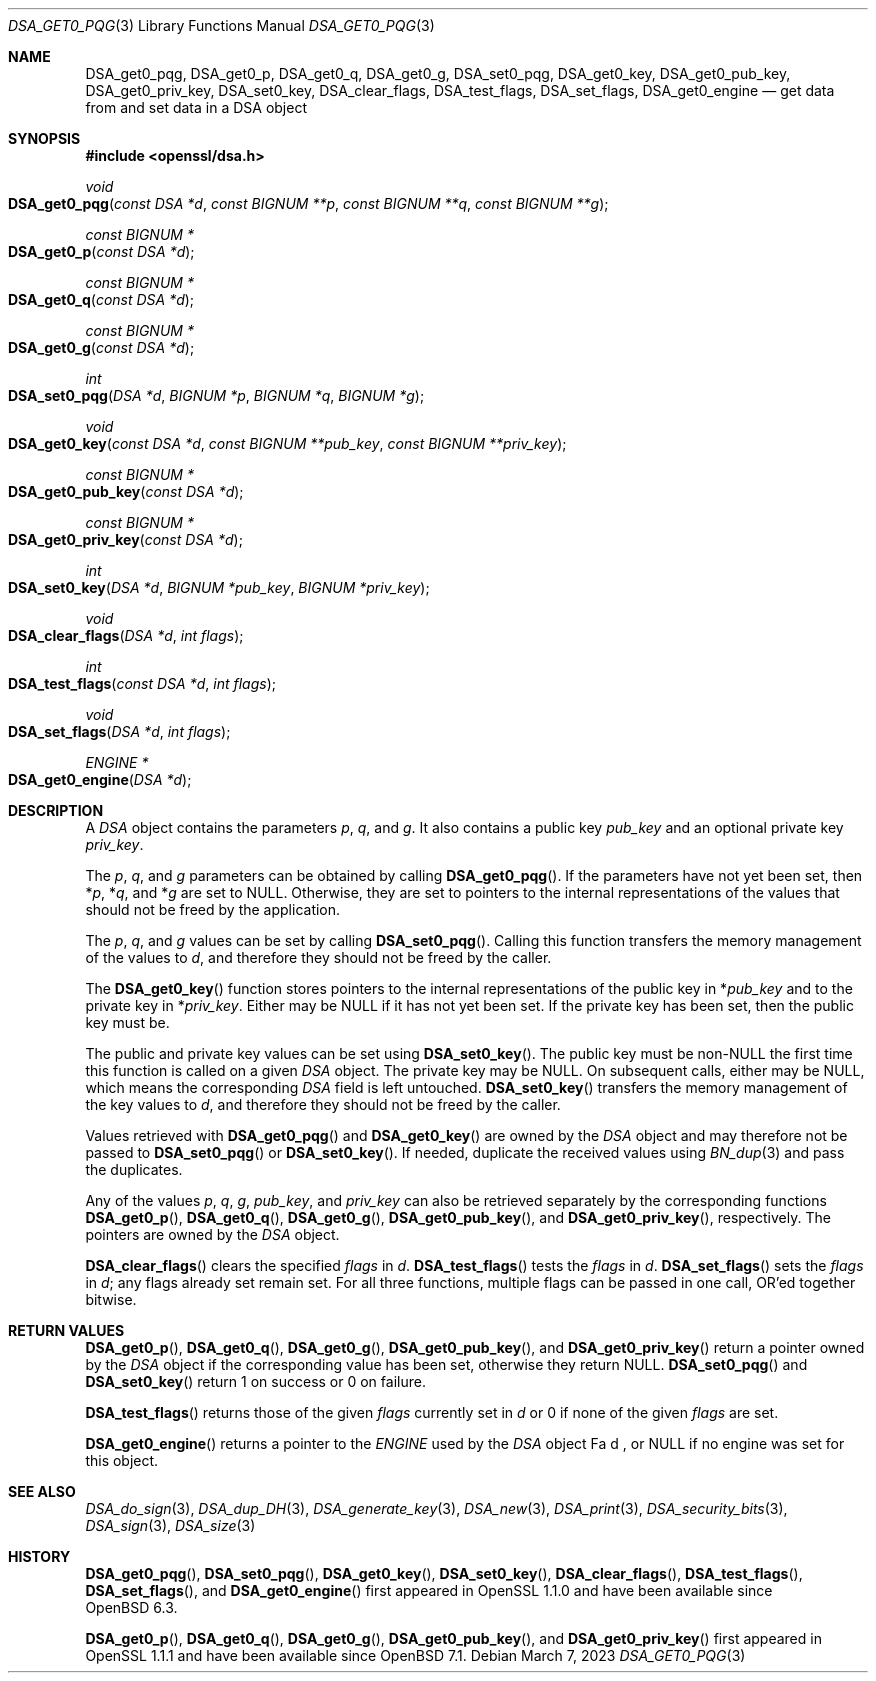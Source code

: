 .\" $OpenBSD: DSA_get0_pqg.3,v 1.7 2023/03/07 06:15:07 tb Exp $
.\" full merge up to: OpenSSL e90fc053 Jul 15 09:39:45 2017 -0400
.\"
.\" This file was written by Matt Caswell <matt@openssl.org>.
.\" Copyright (c) 2016 The OpenSSL Project.  All rights reserved.
.\"
.\" Redistribution and use in source and binary forms, with or without
.\" modification, are permitted provided that the following conditions
.\" are met:
.\"
.\" 1. Redistributions of source code must retain the above copyright
.\"    notice, this list of conditions and the following disclaimer.
.\"
.\" 2. Redistributions in binary form must reproduce the above copyright
.\"    notice, this list of conditions and the following disclaimer in
.\"    the documentation and/or other materials provided with the
.\"    distribution.
.\"
.\" 3. All advertising materials mentioning features or use of this
.\"    software must display the following acknowledgment:
.\"    "This product includes software developed by the OpenSSL Project
.\"    for use in the OpenSSL Toolkit. (http://www.openssl.org/)"
.\"
.\" 4. The names "OpenSSL Toolkit" and "OpenSSL Project" must not be used to
.\"    endorse or promote products derived from this software without
.\"    prior written permission. For written permission, please contact
.\"    openssl-core@openssl.org.
.\"
.\" 5. Products derived from this software may not be called "OpenSSL"
.\"    nor may "OpenSSL" appear in their names without prior written
.\"    permission of the OpenSSL Project.
.\"
.\" 6. Redistributions of any form whatsoever must retain the following
.\"    acknowledgment:
.\"    "This product includes software developed by the OpenSSL Project
.\"    for use in the OpenSSL Toolkit (http://www.openssl.org/)"
.\"
.\" THIS SOFTWARE IS PROVIDED BY THE OpenSSL PROJECT ``AS IS'' AND ANY
.\" EXPRESSED OR IMPLIED WARRANTIES, INCLUDING, BUT NOT LIMITED TO, THE
.\" IMPLIED WARRANTIES OF MERCHANTABILITY AND FITNESS FOR A PARTICULAR
.\" PURPOSE ARE DISCLAIMED.  IN NO EVENT SHALL THE OpenSSL PROJECT OR
.\" ITS CONTRIBUTORS BE LIABLE FOR ANY DIRECT, INDIRECT, INCIDENTAL,
.\" SPECIAL, EXEMPLARY, OR CONSEQUENTIAL DAMAGES (INCLUDING, BUT
.\" NOT LIMITED TO, PROCUREMENT OF SUBSTITUTE GOODS OR SERVICES;
.\" LOSS OF USE, DATA, OR PROFITS; OR BUSINESS INTERRUPTION)
.\" HOWEVER CAUSED AND ON ANY THEORY OF LIABILITY, WHETHER IN CONTRACT,
.\" STRICT LIABILITY, OR TORT (INCLUDING NEGLIGENCE OR OTHERWISE)
.\" ARISING IN ANY WAY OUT OF THE USE OF THIS SOFTWARE, EVEN IF ADVISED
.\" OF THE POSSIBILITY OF SUCH DAMAGE.
.\"
.Dd $Mdocdate: March 7 2023 $
.Dt DSA_GET0_PQG 3
.Os
.Sh NAME
.Nm DSA_get0_pqg ,
.Nm DSA_get0_p ,
.Nm DSA_get0_q ,
.Nm DSA_get0_g ,
.Nm DSA_set0_pqg ,
.Nm DSA_get0_key ,
.Nm DSA_get0_pub_key ,
.Nm DSA_get0_priv_key ,
.Nm DSA_set0_key ,
.Nm DSA_clear_flags ,
.Nm DSA_test_flags ,
.Nm DSA_set_flags ,
.Nm DSA_get0_engine
.Nd get data from and set data in a DSA object
.Sh SYNOPSIS
.In openssl/dsa.h
.Ft void
.Fo DSA_get0_pqg
.Fa "const DSA *d"
.Fa "const BIGNUM **p"
.Fa "const BIGNUM **q"
.Fa "const BIGNUM **g"
.Fc
.Ft "const BIGNUM *"
.Fo DSA_get0_p
.Fa "const DSA *d"
.Fc
.Ft "const BIGNUM *"
.Fo DSA_get0_q
.Fa "const DSA *d"
.Fc
.Ft "const BIGNUM *"
.Fo DSA_get0_g
.Fa "const DSA *d"
.Fc
.Ft int
.Fo DSA_set0_pqg
.Fa "DSA *d"
.Fa "BIGNUM *p"
.Fa "BIGNUM *q"
.Fa "BIGNUM *g"
.Fc
.Ft void
.Fo DSA_get0_key
.Fa "const DSA *d"
.Fa "const BIGNUM **pub_key"
.Fa "const BIGNUM **priv_key"
.Fc
.Ft "const BIGNUM *"
.Fo DSA_get0_pub_key
.Fa "const DSA *d"
.Fc
.Ft "const BIGNUM *"
.Fo DSA_get0_priv_key
.Fa "const DSA *d"
.Fc
.Ft int
.Fo DSA_set0_key
.Fa "DSA *d"
.Fa "BIGNUM *pub_key"
.Fa "BIGNUM *priv_key"
.Fc
.Ft void
.Fo DSA_clear_flags
.Fa "DSA *d"
.Fa "int flags"
.Fc
.Ft int
.Fo DSA_test_flags
.Fa "const DSA *d"
.Fa "int flags"
.Fc
.Ft void
.Fo DSA_set_flags
.Fa "DSA *d"
.Fa "int flags"
.Fc
.Ft ENGINE *
.Fo DSA_get0_engine
.Fa "DSA *d"
.Fc
.Sh DESCRIPTION
A
.Vt DSA
object contains the parameters
.Fa p ,
.Fa q ,
and
.Fa g .
It also contains a public key
.Fa pub_key
and an optional private key
.Fa priv_key .
.Pp
The
.Fa p ,
.Fa q ,
and
.Fa g
parameters can be obtained by calling
.Fn DSA_get0_pqg .
If the parameters have not yet been set, then
.Pf * Fa p ,
.Pf * Fa q ,
and
.Pf * Fa g
are set to
.Dv NULL .
Otherwise, they are set to pointers to the internal representations
of the values that should not be freed by the application.
.Pp
The
.Fa p ,
.Fa q ,
and
.Fa g
values can be set by calling
.Fn DSA_set0_pqg .
Calling this function transfers the memory management of the values to
.Fa d ,
and therefore they should not be freed by the caller.
.Pp
The
.Fn DSA_get0_key
function stores pointers to the internal representations
of the public key in
.Pf * Fa pub_key
and to the private key in
.Pf * Fa priv_key .
Either may be
.Dv NULL
if it has not yet been set.
If the private key has been set, then the public key must be.
.Pp
The public and private key values can be set using
.Fn DSA_set0_key .
The public key must be
.Pf non- Dv NULL
the first time this function is called on a given
.Vt DSA
object.
The private key may be
.Dv NULL .
On subsequent calls, either may be
.Dv NULL ,
which means the corresponding
.Vt DSA
field is left untouched.
.Fn DSA_set0_key
transfers the memory management of the key values to
.Fa d ,
and therefore they should not be freed by the caller.
.Pp
Values retrieved with
.Fn DSA_get0_pqg
and
.Fn DSA_get0_key
are owned by the
.Vt DSA
object and may therefore not be passed to
.Fn DSA_set0_pqg
or
.Fn DSA_set0_key .
If needed, duplicate the received values using
.Xr BN_dup 3
and pass the duplicates.
.Pp
Any of the values
.Fa p ,
.Fa q ,
.Fa g ,
.Fa pub_key ,
and
.Fa priv_key
can also be retrieved separately by the corresponding functions
.Fn DSA_get0_p ,
.Fn DSA_get0_q ,
.Fn DSA_get0_g ,
.Fn DSA_get0_pub_key ,
and
.Fn DSA_get0_priv_key ,
respectively.
The pointers are owned by the
.Vt DSA
object.
.Pp
.Fn DSA_clear_flags
clears the specified
.Fa flags
in
.Fa d .
.Fn DSA_test_flags
tests the
.Fa flags
in
.Fa d .
.Fn DSA_set_flags
sets the
.Fa flags
in
.Fa d ;
any flags already set remain set.
For all three functions, multiple flags can be passed in one call,
OR'ed together bitwise.
.Sh RETURN VALUES
.Fn DSA_get0_p ,
.Fn DSA_get0_q ,
.Fn DSA_get0_g ,
.Fn DSA_get0_pub_key ,
and
.Fn DSA_get0_priv_key
return a pointer owned by the
.Vt DSA
object if the corresponding value has been set,
otherwise they return
.Dv NULL .
.Fn DSA_set0_pqg
and
.Fn DSA_set0_key
return 1 on success or 0 on failure.
.Pp
.Fn DSA_test_flags
returns those of the given
.Fa flags
currently set in
.Fa d
or 0 if none of the given
.Fa flags
are set.
.Pp
.Fn DSA_get0_engine
returns a pointer to the
.Vt ENGINE
used by the
.Vt DSA
object
Fa d ,
or
.Dv NULL
if no engine was set for this object.
.Sh SEE ALSO
.Xr DSA_do_sign 3 ,
.Xr DSA_dup_DH 3 ,
.Xr DSA_generate_key 3 ,
.Xr DSA_new 3 ,
.Xr DSA_print 3 ,
.Xr DSA_security_bits 3 ,
.Xr DSA_sign 3 ,
.Xr DSA_size 3
.Sh HISTORY
.Fn DSA_get0_pqg ,
.Fn DSA_set0_pqg ,
.Fn DSA_get0_key ,
.Fn DSA_set0_key ,
.Fn DSA_clear_flags ,
.Fn DSA_test_flags ,
.Fn DSA_set_flags ,
and
.Fn DSA_get0_engine
first appeared in OpenSSL 1.1.0
and have been available since
.Ox 6.3 .
.Pp
.Fn DSA_get0_p ,
.Fn DSA_get0_q ,
.Fn DSA_get0_g ,
.Fn DSA_get0_pub_key ,
and
.Fn DSA_get0_priv_key
first appeared in OpenSSL 1.1.1
and have been available since
.Ox 7.1 .
